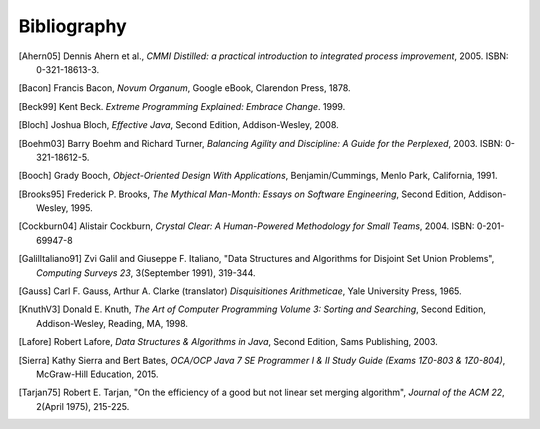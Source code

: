 .. This file is part of the OpenDSA eTextbook project. See
.. http://algoviz.org/OpenDSA for more details.
.. Copyright (c) 2012-2013 by the OpenDSA Project Contributors, and
.. distributed under an MIT open source license.

.. avmetadata:: 
   :author: OpenDSA Contributors
   :prerequisites: 
   :topic:  


Bibliography
============

.. [Ahern05] Dennis Ahern et al., 
   *CMMI Distilled: a practical introduction to integrated process improvement*, 
   2005. ISBN: 0-321-18613-3.


.. [Bacon] Francis Bacon,
   *Novum Organum*,
   Google eBook, Clarendon Press, 1878.

.. [Beck99] Kent Beck. *Extreme Programming Explained: Embrace Change*. 1999. 

.. [Bloch] Joshua Bloch,
   *Effective Java*,
   Second Edition, Addison-Wesley, 2008. 

.. [Boehm03] Barry Boehm and Richard Turner, 
   *Balancing Agility and Discipline: A Guide for the Perplexed*, 
   2003. ISBN: 0-321-18612-5.

.. [Booch] Grady Booch,
   *Object-Oriented Design With Applications*, 
   Benjamin/Cummings, Menlo Park, California, 1991.

.. [Brooks95] Frederick P. Brooks,
   *The Mythical Man-Month: Essays on Software Engineering*,
   Second Edition, Addison-Wesley, 1995.

.. [Cockburn04] Alistair Cockburn, 
   *Crystal Clear: A Human-Powered Methodology for Small Teams*,  
   2004. ISBN: 0-201-69947-8

.. [GalilItaliano91] Zvi Galil and Giuseppe F. Italiano,
   "Data Structures and Algorithms for Disjoint Set Union Problems",
   *Computing Surveys 23*, 3(September 1991), 319-344.

.. [Gauss] Carl F. Gauss, Arthur A. Clarke (translator)
   *Disquisitiones Arithmeticae*,
   Yale University Press, 1965.

.. [KnuthV3] Donald E. Knuth, 
   *The Art of Computer Programming Volume 3: Sorting and Searching*,
   Second Edition, Addison-Wesley, Reading, MA, 1998.

.. [Lafore] Robert Lafore,
   *Data Structures & Algorithms in Java*,
   Second Edition, Sams Publishing, 2003.

.. [Sierra] Kathy Sierra and Bert Bates,
   *OCA/OCP Java 7 SE Programmer I & II Study Guide (Exams 1Z0-803 & 1Z0-804)*,
   McGraw-Hill Education, 2015.

.. [Tarjan75] Robert E. Tarjan,
   "On the efficiency of a good but not linear set merging algorithm",
   *Journal of the ACM 22*, 2(April 1975), 215-225.

